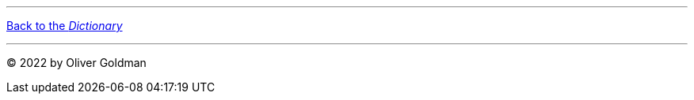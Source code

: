
'''

[.text-center]
link:dictionary[Back to the _Dictionary_]

'''

[.text-right]
(C) 2022 by Oliver Goldman
